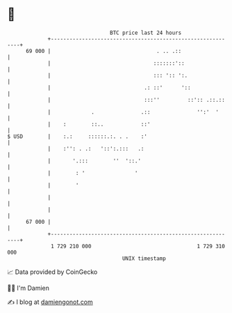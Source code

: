 * 👋

#+begin_example
                                    BTC price last 24 hours                    
                +------------------------------------------------------------+ 
         69 000 |                                  . .. .::                  | 
                |                                 :::::::'::                 | 
                |                                 ::: ':: ':.                | 
                |                              .: ::'      '::               | 
                |                              :::''         ::':: .::.::    | 
                |             .               .::               '':'  '      | 
                |    :        ::..            ::'                            | 
   $ USD        |    :.:     ::::::.:. . .    :'                             | 
                |    :'': . .:   '::':.:::   .:                              | 
                |       '.:::        ''  '::.'                               | 
                |        : '                '                                | 
                |        '                                                   | 
                |                                                            | 
                |                                                            | 
         67 000 |                                                            | 
                +------------------------------------------------------------+ 
                 1 729 210 000                                  1 729 310 000  
                                        UNIX timestamp                         
#+end_example
📈 Data provided by CoinGecko

🧑‍💻 I'm Damien

✍️ I blog at [[https://www.damiengonot.com][damiengonot.com]]
